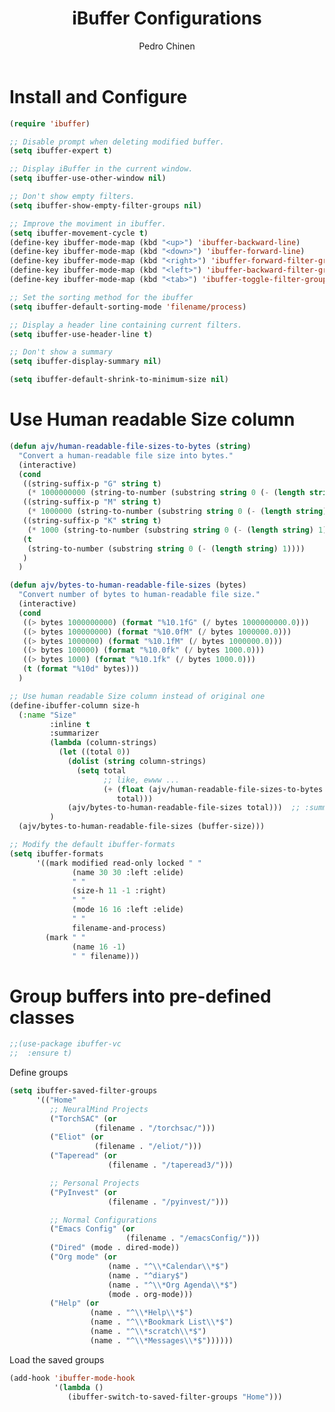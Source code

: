 #+TITLE:        iBuffer Configurations
#+AUTHOR:       Pedro Chinen
#+DATE-CREATED: [2020-04-15 qua]
#+DATE-UPDATED: [2021-10-10 dom]

* Install and Configure
:PROPERTIES:
:ID:       b3a1fc83-beca-4380-9032-13ef9a5d82ee
:END:
#+BEGIN_SRC emacs-lisp
  (require 'ibuffer)

  ;; Disable prompt when deleting modified buffer.
  (setq ibuffer-expert t)

  ;; Display iBuffer in the current window.
  (setq ibuffer-use-other-window nil)

  ;; Don't show empty filters.
  (setq ibuffer-show-empty-filter-groups nil)

  ;; Improve the moviment in ibuffer.
  (setq ibuffer-movement-cycle t)
  (define-key ibuffer-mode-map (kbd "<up>") 'ibuffer-backward-line)
  (define-key ibuffer-mode-map (kbd "<down>") 'ibuffer-forward-line)
  (define-key ibuffer-mode-map (kbd "<right>") 'ibuffer-forward-filter-group)
  (define-key ibuffer-mode-map (kbd "<left>") 'ibuffer-backward-filter-group)
  (define-key ibuffer-mode-map (kbd "<tab>") 'ibuffer-toggle-filter-group)

  ;; Set the sorting method for the ibuffer
  (setq ibuffer-default-sorting-mode 'filename/process)

  ;; Display a header line containing current filters.
  (setq ibuffer-use-header-line t)

  ;; Don't show a summary
  (setq ibuffer-display-summary nil)

  (setq ibuffer-default-shrink-to-minimum-size nil)
#+END_SRC

* Use Human readable Size column
:PROPERTIES:
:ID:       c2afc157-0b35-41cd-a80d-49acb754daf1
:END:

#+BEGIN_SRC emacs-lisp
  (defun ajv/human-readable-file-sizes-to-bytes (string)
    "Convert a human-readable file size into bytes."
    (interactive)
    (cond
     ((string-suffix-p "G" string t)
      (* 1000000000 (string-to-number (substring string 0 (- (length string) 1)))))
     ((string-suffix-p "M" string t)
      (* 1000000 (string-to-number (substring string 0 (- (length string) 1)))))
     ((string-suffix-p "K" string t)
      (* 1000 (string-to-number (substring string 0 (- (length string) 1)))))
     (t
      (string-to-number (substring string 0 (- (length string) 1))))
     )
    )

  (defun ajv/bytes-to-human-readable-file-sizes (bytes)
    "Convert number of bytes to human-readable file size."
    (interactive)
    (cond
     ((> bytes 1000000000) (format "%10.1fG" (/ bytes 1000000000.0)))
     ((> bytes 100000000) (format "%10.0fM" (/ bytes 1000000.0)))
     ((> bytes 1000000) (format "%10.1fM" (/ bytes 1000000.0)))
     ((> bytes 100000) (format "%10.0fk" (/ bytes 1000.0)))
     ((> bytes 1000) (format "%10.1fk" (/ bytes 1000.0)))
     (t (format "%10d" bytes)))
    )

  ;; Use human readable Size column instead of original one
  (define-ibuffer-column size-h
    (:name "Size"
           :inline t
           :summarizer
           (lambda (column-strings)
             (let ((total 0))
               (dolist (string column-strings)
                 (setq total
                       ;; like, ewww ...
                       (+ (float (ajv/human-readable-file-sizes-to-bytes string))
                          total)))
               (ajv/bytes-to-human-readable-file-sizes total)))	 ;; :summarizer nil
           )
    (ajv/bytes-to-human-readable-file-sizes (buffer-size)))

  ;; Modify the default ibuffer-formats
  (setq ibuffer-formats
        '((mark modified read-only locked " "
                (name 30 30 :left :elide)
                " "
                (size-h 11 -1 :right)
                " "
                (mode 16 16 :left :elide)
                " "
                filename-and-process)
          (mark " "
                (name 16 -1)
                " " filename)))
#+END_SRC

* Group buffers into pre-defined classes
:PROPERTIES:
:ID:       06c48111-64e3-4671-b07d-45b7720a101c
:END:

#+BEGIN_SRC emacs-lisp
;;(use-package ibuffer-vc
;;  :ensure t)
#+END_SRC

Define groups
#+BEGIN_SRC emacs-lisp
  (setq ibuffer-saved-filter-groups
        '(("Home"
           ;; NeuralMind Projects
           ("TorchSAC" (or
                     (filename . "/torchsac/")))
           ("Eliot" (or
                     (filename . "/eliot/")))
           ("Taperead" (or
                        (filename . "/taperead3/")))

           ;; Personal Projects
           ("PyInvest" (or
                        (filename . "/pyinvest/")))

           ;; Normal Configurations
           ("Emacs Config" (or
                            (filename . "/emacsConfig/")))
           ("Dired" (mode . dired-mode))
           ("Org mode" (or
                        (name . "^\\*Calendar\\*$")
                        (name . "^diary$")
                        (name . "^\\*Org Agenda\\*$")
                        (mode . org-mode)))
           ("Help" (or
                    (name . "^\\*Help\\*$")
                    (name . "^\\*Bookmark List\\*$")
                    (name . "^\\*scratch\\*$")
                    (name . "^\\*Messages\\*$"))))))
#+END_SRC

Load the saved groups 
#+BEGIN_SRC emacs-lisp
  (add-hook 'ibuffer-mode-hook
            '(lambda ()
               (ibuffer-switch-to-saved-filter-groups "Home")))
#+END_SRC
